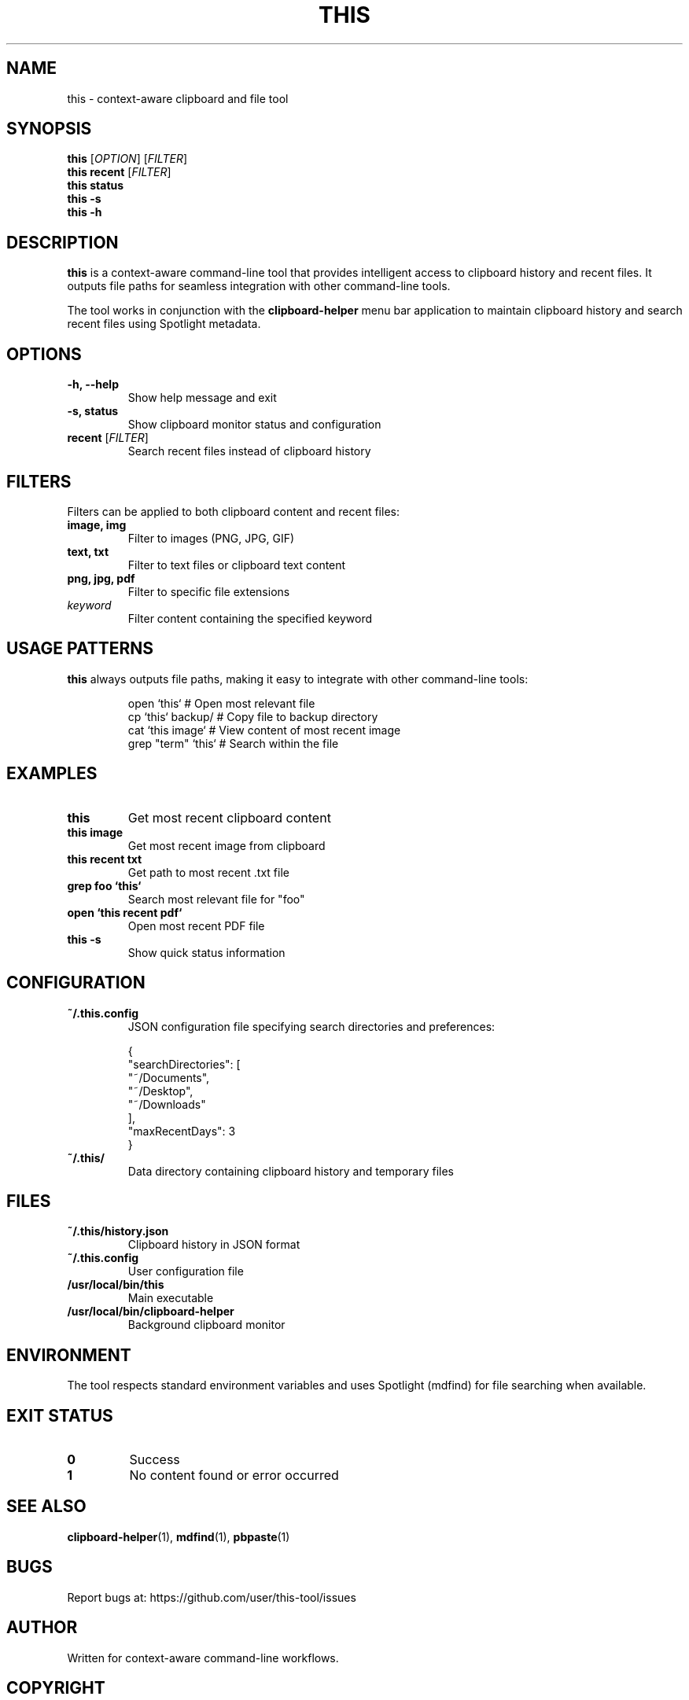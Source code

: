 .TH THIS 1 "2025-09-09" "This Tool 1.0" "User Commands"
.SH NAME
this \- context-aware clipboard and file tool
.SH SYNOPSIS
.B this
[\fIOPTION\fR] [\fIFILTER\fR]
.br
.B this recent
[\fIFILTER\fR]
.br
.B this status
.br
.B this \-s
.br
.B this \-h
.SH DESCRIPTION
.B this
is a context-aware command-line tool that provides intelligent access to clipboard history and recent files. It outputs file paths for seamless integration with other command-line tools.

The tool works in conjunction with the
.B clipboard-helper
menu bar application to maintain clipboard history and search recent files using Spotlight metadata.

.SH OPTIONS
.TP
.B \-h, \-\-help
Show help message and exit
.TP
.B \-s, status
Show clipboard monitor status and configuration
.TP
.B recent \fR[\fIFILTER\fR]
Search recent files instead of clipboard history

.SH FILTERS
Filters can be applied to both clipboard content and recent files:

.TP
.B image, img
Filter to images (PNG, JPG, GIF)
.TP
.B text, txt
Filter to text files or clipboard text content
.TP
.B png, jpg, pdf
Filter to specific file extensions
.TP
.B \fIkeyword\fR
Filter content containing the specified keyword

.SH USAGE PATTERNS
.B this
always outputs file paths, making it easy to integrate with other command-line tools:
.PP
.nf
.RS
open `this`              # Open most relevant file
cp `this` backup/        # Copy file to backup directory
cat `this image`         # View content of most recent image
grep "term" `this`       # Search within the file
.RE
.fi

.SH EXAMPLES
.TP
.B this
Get most recent clipboard content
.TP
.B this image
Get most recent image from clipboard
.TP
.B this recent txt
Get path to most recent .txt file
.TP
.B grep foo `this`
Search most relevant file for "foo"
.TP
.B open `this recent pdf`
Open most recent PDF file
.TP
.B this -s
Show quick status information

.SH CONFIGURATION
.TP
.B ~/.this.config
JSON configuration file specifying search directories and preferences:
.PP
.nf
.RS
{
  "searchDirectories": [
    "~/Documents",
    "~/Desktop",
    "~/Downloads"
  ],
  "maxRecentDays": 3
}
.RE
.fi

.TP
.B ~/.this/
Data directory containing clipboard history and temporary files

.SH FILES
.TP
.B ~/.this/history.json
Clipboard history in JSON format
.TP
.B ~/.this.config
User configuration file
.TP
.B /usr/local/bin/this
Main executable
.TP
.B /usr/local/bin/clipboard-helper
Background clipboard monitor

.SH ENVIRONMENT
The tool respects standard environment variables and uses Spotlight (mdfind) for file searching when available.

.SH EXIT STATUS
.TP
.B 0
Success
.TP
.B 1
No content found or error occurred

.SH SEE ALSO
.BR clipboard-helper (1),
.BR mdfind (1),
.BR pbpaste (1)

.SH BUGS
Report bugs at: https://github.com/user/this-tool/issues

.SH AUTHOR
Written for context-aware command-line workflows.

.SH COPYRIGHT
This is free software; see the source for copying conditions.
